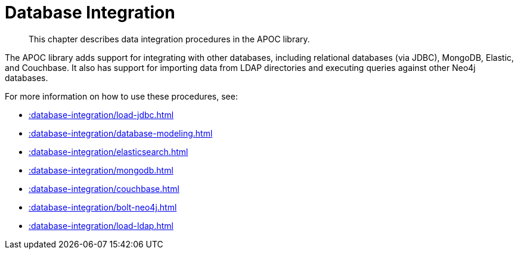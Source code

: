 [[database-integration]]
= Database Integration

[abstract]
--
This chapter describes data integration procedures in the APOC library.
--

The APOC library adds support for integrating with other databases, including relational databases (via JDBC), MongoDB, Elastic, and Couchbase.
It also has support for importing data from LDAP directories and executing queries against other Neo4j databases.

For more information on how to use these procedures, see:

* xref::database-integration/load-jdbc.adoc[]
* xref::database-integration/database-modeling.adoc[]
* xref::database-integration/elasticsearch.adoc[]
* xref::database-integration/mongodb.adoc[]
* xref::database-integration/couchbase.adoc[]
* xref::database-integration/bolt-neo4j.adoc[]
* xref::database-integration/load-ldap.adoc[]


